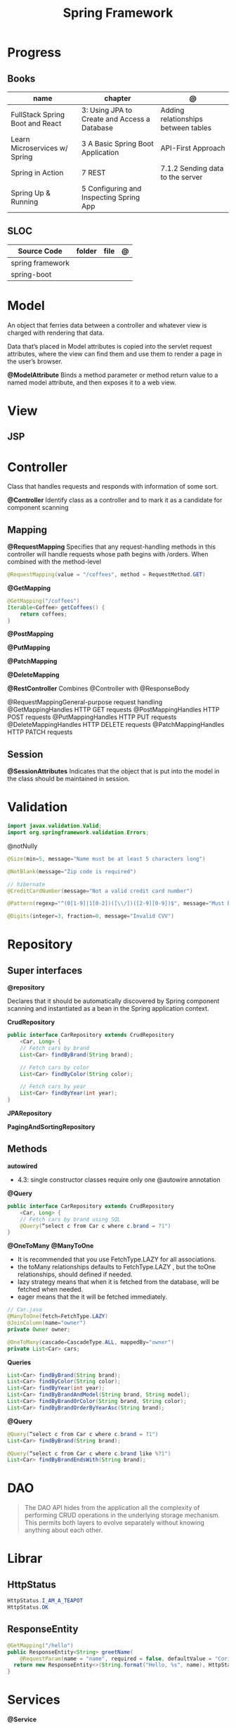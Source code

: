 #+TITLE: Spring Framework

* Progress
** Books
| name                            | chapter                                      | @                                   |
|---------------------------------+----------------------------------------------+-------------------------------------|
| FullStack Spring Boot and React | 3: Using JPA to Create and Access a Database | Adding relationships between tables |
| Learn Microservices w/ Spring   | 3 A Basic Spring Boot Application            | API-First Approach                  |
| Spring in Action                | 7 REST                                       | 7.1.2 Sending data to the server    |
| Spring Up & Running             | 5 Configuring and Inspecting Spring App      |                                     |

** SLOC
| Source Code      | folder | file | @ |
|------------------+--------+------+---|
| spring framework |        |      |   |
| spring-boot      |        |      |   |

* Model
An object that ferries data between a controller and whatever view is charged with rendering that data.

Data that’s placed in Model attributes is copied into the servlet request attributes, where the
view can find them and use them to render a page in the user’s browser.

*@ModelAttribute*
Binds a method parameter or method return value to a named model attribute, and then exposes it to a web view.

* View
** JSP
* Controller
Class that handles requests and responds with information of some sort.

*@Controller*
Identify class as a controller and to mark it as a candidate for component scanning

** Mapping
*@RequestMapping*
Specifies that any request-handling methods in this controller
will handle requests whose path begins with /orders. When combined with the
method-level

#+begin_src java
@RequestMapping(value = "/coffees", method = RequestMethod.GET)
#+end_src

*@GetMapping*
#+begin_src java
@GetMapping("/coffees")
Iterable<Coffee> getCoffees() {
    return coffees;
}
#+end_src

*@PostMapping*

*@PutMapping*

*@PatchMapping*

*@DeleteMapping*

*@RestController*
Combines @Controller with @ResponseBody


@RequestMappingGeneral-purpose
 request handling
@GetMappingHandles
HTTP GET requests
@PostMappingHandles
HTTP POST requests
@PutMappingHandles
 HTTP PUT requests
@DeleteMappingHandles
 HTTP DELETE requests
@PatchMappingHandles
 HTTP PATCH requests



** Session
*@SessionAttributes*
Indicates that the object that is put into the model in the class should be maintained in session.

* Validation
#+begin_src java
import javax.validation.Valid;
import org.springframework.validation.Errors;
#+end_src

@notNully

#+begin_src java
@Size(min=5, message="Name must be at least 5 characters long")
#+end_src

#+begin_src java
@NotBlank(message="Zip code is required")
#+end_src

#+begin_src java
// hibernate
@CreditCardNumber(message="Not a valid credit card number")
#+end_src

#+begin_src java
@Pattern(regexp="^(0[1-9]|1[0-2])([\\/])([2-9][0-9])$", message="Must be formatted MM/YY")
#+end_src

#+begin_src java
@Digits(integer=3, fraction=0, message="Invalid CVV")
#+end_src
* Repository
** Super interfaces
*@repository*

Declares that it should be automatically discovered by Spring component scanning
and instantiated as a bean in the Spring application context.


*CrudRepository*

#+begin_src java
public interface CarRepository extends CrudRepository
    <Car, Long> {
    // Fetch cars by brand
    List<Car> findByBrand(String brand);

    // Fetch cars by color
    List<Car> findByColor(String color);

    // Fetch cars by year
    List<Car> findByYear(int year);
}
#+end_src

*JPARepository*

*PagingAndSortingRepository*

** Methods

*autowired*

- 4.3: single constructor classes require only one @autowire annotation


*@Query*
#+begin_src java
public interface CarRepository extends CrudRepository
    <Car, Long> {
    // Fetch cars by brand using SQL
    @Query(“select c from Car c where c.brand = ?1")
}
#+end_src

*@OneToMany*
*@ManyToOne*
- It is recommended that you use FetchType.LAZY for all associations.
- the toMany relationships defaults to FetchType.LAZY , but the toOne relationships, should defined if needed.
- lazy strategy means that when it is fetched from the database,  will be fetched when needed.
- eager means that the it will be fetched immediately.

#+begin_src java
// Car.java
@ManyToOne(fetch=FetchType.LAZY)
@JoinColumn(name="owner")
private Owner owner;
#+end_src

#+begin_src java
@OneToMany(cascade=CascadeType.ALL, mappedBy="owner")
private List<Car> cars;
#+end_src

*Queries*

#+begin_src java
    List<Car> findByBrand(String brand);
    List<Car> findByColor(String color);
    List<Car> findByYear(int year);
    List<Car> findByBrandAndModel(String brand, String model);
    List<Car> findByBrandOrColor(String brand, String color);
    List<Car> findByBrandOrderByYearAsc(String brand);
#+end_src

*@Query*

#+begin_src java
@Query(“select c from Car c where c.brand = ?1")
List<Car> findByBrand(String brand);

@Query(“select c from Car c where c.brand like %?1")
List<Car> findByBrandEndsWith(String brand);
#+end_src
* DAO
#+begin_quote
The DAO API hides from the application all the complexity of performing CRUD operations in the underlying storage mechanism. This permits both layers to evolve separately without knowing anything about each other.
#+end_quote
* Librar
** HttpStatus
#+begin_src java
HttpStatus.I_AM_A_TEAPOT
HttpStatus.OK
#+end_src
** ResponseEntity
#+begin_src java
  @GetMapping("/hello")
  public ResponseEntity<String> greetName(
      @RequestParam(name = "name", required = false, defaultValue = "Corinthians.") String name) {
    return new ResponseEntity<>(String.format("Hello, %s", name), HttpStatus.OK);
  }
#+end_src

* Services
*@Service*

** Database
*@Entity*
Entities in JPA are nothing but POJOs representing data that can be persisted to the database. An entity represents a table stored in a database. Every instance of an entity represents a row in the table.

Defined in javax.persistence




** JDBC
|             |                          |
|-------------+--------------------------|
| artifact-id | spring-boot-starter-jdbc |


#+begin_src java
private JdbcTemplate jdbcTemplate;
public Optional<Ingredient> findById(String id) {
  List<Ingredient> results =
      jdbcTemplate.query("select id, name, type from Ingredient where id=?",
                         this::mapRowToIngredient, id);
  return results.size() == 0 ? Optional.empty() : Optional.of(results.get(0));
}
private Ingredient mapRowToIngredient(ResultSet row, int rowNum)
    throws SQLException {
  return new Ingredient(row.getString("id"), row.getString("name"),
                        Ingredient.Type.valueOf(row.getString("type")));
}
#+end_src

*Templates*



** JPA
* Properties
- application.properties or application.yml

* Toolings
** Containers
*** In-line run book examples
#+begin_src shell
podman run --name taco2 -it -v $PWD:/app -w /app -p 8080:8080 openjdk:17-jdk ./mvnw spring-boot:run
#+end_src
* Mapping
* Test
*@WebMvcTest*
* Annotations
*@SpringBootApplication*


*@SpringBootConfiguration*
Designates this class as a configuration class.

*@EnableAutoConfiguration*
Enables Spring Boot automatic configuration.

*@ComponentScan*
Enables component scanning.

*@Component*

*@ComponentScan*

*@Controller*

*@RequestParam*
Extract query parameters, form parameters, and even files from the request.

- variable name and the parameter name should match
#+begin_src java
@GetMapping("/api/foos")
@ResponseBody
public String getFoos(@RequestParam String id) {
    return "ID: " + id;
}
#+end_src

- name attribute
W/ different variable/parameter name

#+begin_src java
@PostMapping("/api/foos")
@ResponseBody
public String addFoo(@RequestParam(name = "id") String fooId, @RequestParam String name) {
    return "ID: " + fooId + " Name: " + name;
}
#+end_src

- required attribute

#+begin_src java
@GetMapping("/api/foos")
@ResponseBody
public String getFoos(@RequestParam(required = false) String id) {
    return "ID: " + id;
}
#+end_src

- multiple name attribute

#+begin_src java
@PostMapping("/api/foos")
@ResponseBody
public String addFoo(@RequestParam(name = "id") String fooId, @RequestParam String name) {
    return "ID: " + fooId + " Name: " + name;
}
#+end_src

- default value
#+begin_src java
@GetMapping("/api/foos")
@ResponseBody
public String getFoos(@RequestParam(defaultValue = "test") String id) {
    return "ID: " + id;
}
#+end_src


*@PathVariable*

#+begin_src java
public String greet(@PathVariable("name") String name) {
    return String.format("Hello, %s", name);
  }
#+end_src

*@ResponseEntity*

#+begin_src java

#+end_src

*@ResponseStatus*
#+begin_src java

#+end_src
* URL structure
GET http://ourhost.com/challenges/5?factorA=40
These are its different parts:

-* GET is the HTTP verb.

-* http://ourhost.com/ is the host where the web server is running. In this example, the application is serving from the root
 context, /.

-* /challenges/ is an API context created by the application, to provide functionalities around this domain.

-* /5 is called a path variable. In this case, it represents the Challenge object with identifier 5.

-* factorA=40 is a request parameter and its value.

* Spring Landscape
** Spring Initializr
https://start.spring.io/
** Spring Framework
** Spring Boot
*** Test
*@SpringBootTest*
** Spring Data
** Spring Security
** Spring Integration
** Spring Batch
** Spring Cloud
** Spring Native
* application.properties
#+begin_src conf
#+end_src
* Commands
#+begin_src shell
mvn spring-boot:run -Dspring-boot.run.jvmArguments="-agentlib:jdwp=transport=dt_socket,server=y,suspend=n,address=8000"
#+end_src

#+begin_src yaml
application-production.yml
#+end_src
* Ops
** dockerfile
#+begin_src conf
# RUN mvn clean package -DskipTests
# FROM openjdk:17 AS runstage
# COPY --from=buildstage /app/target/pita-0.0.1-SNAPSHOT.jar /app/pita-0.0.1-SNAPSHOT.jar
# # EXPOSE 9966
# ENTRYPOINT ["java", "-Djava.security.egd=file:/dev/./urandom", "-jar", "pita-0.0.1-SNAPSHOT.jar"]
#+end_src

#+begin_src dockerfile
FROM adoptopenjdk/openjdk16:alpine-jre
VOLUME /tmp
ARG SPRING_PROFILE=prod
ENV MY_SPRING_PROFILE=$SPRING_PROFILE
ARG JAR_FILE
ADD target/$JAR_FILE /app.jar
ENV JAVA_OPTS="-XX:+UseG1GC -XX:MaxGCPauseMillis=150 -XX:+UseStringDeduplication"
ENTRYPOINT exec java $JAVA_OPTS -Dspring.profiles.active=$MY_SPRING_PROFILE -Djava.security.egd=file:/dev/./urandom -jar /app.jar
#+end_src

** compose
#+begin_src yaml
    environment:
      SPRING_DATASOURCE_URL: jdbc:postgresql://database:5432/${DATABASE_NAME}
      SPRING_DATASOURCE_USERNAME: ${DATABASE_USER}
      SPRING_DATASOURCE_PASSWORD: ${DATABASE_PASSWORD}
      SPRING_DATASOURCE_DRIVER-CLASS-NAME: org.postgresql.Driver
      SPRING_JPA_PROPERTIES_HIBERNATE_DIALECT: org.hibernate.dialect.PostgreSQLDialect
      SPRING_JPA_HIBERNATE_DDL_AUTO: create # switch from update to create at the initial start
  # profiles:
    # active: production


#+end_src
** compose-mysql
#+begin_src yaml
version: "3"

services:
  database:
    image: mysql:8
    restart: unless-stopped
    env_file: .env
    environment:
      - MYSQL_ROOT_PASSWORD=$DATABASE_PASSWORD
      - MYSQL_DATABASE=$DATABASE_NAME
    ports: 3307:$3306
    volumes: db:/var/lib/mysql

  backend:
    build: .
    env_file: .env
    environment:
      - SPRING_DATASOURCE_URL=jdbc:mysql://mysqldb:3306/${DATABASE_NAME}?useSSL=false
      - SPRING_DATASOURCE_USERNAME=${DATABASE_USER}
      - SPRING_DATASOURCE_PASSWORD=${DATABASE_PASSWORD}
      - SPRING_DATASOURCE_DRIVER-CLASS-NAME=org.mariadb.jdbc.Driver
    ports: 8081:8080
    depends_on: database
    restart: on-failure
    volumes:
      - ./src:/app/src
      - .m2:/root/.m2
    stdin_open: true
    tty: true

  # frontend:
  #   build: .
  #   ports:
  #     - 8081:8080
  #   depends_on: backend

volumes:
  dbdata:

#+end_src
